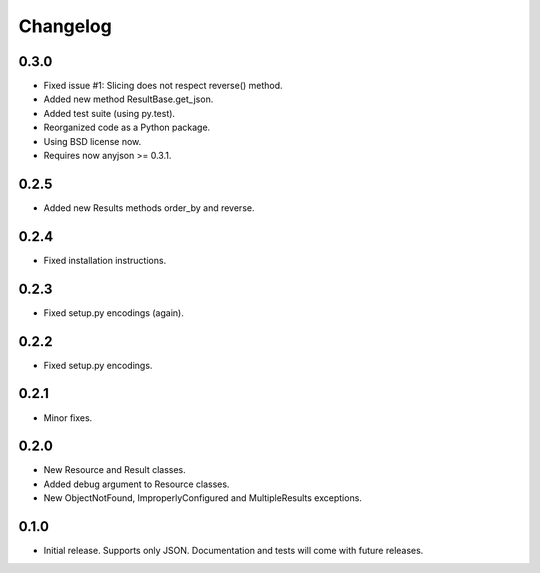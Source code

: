 Changelog
*********

0.3.0
=====

- Fixed issue #1: Slicing does not respect reverse() method.
- Added new method ResultBase.get_json.
- Added test suite (using py.test).
- Reorganized code as a Python package.
- Using BSD license now.
- Requires now anyjson >= 0.3.1.

0.2.5
=====

- Added new Results methods order_by and reverse.

0.2.4
=====

- Fixed installation instructions.

0.2.3
=====

- Fixed setup.py encodings (again).

0.2.2
=====

- Fixed setup.py encodings.

0.2.1
=====

- Minor fixes.

0.2.0
=====

- New Resource and Result classes.
- Added debug argument to Resource classes.
- New ObjectNotFound, ImproperlyConfigured and MultipleResults exceptions.

0.1.0
=====

- Initial release. Supports only JSON. Documentation and tests will come with
  future releases.
